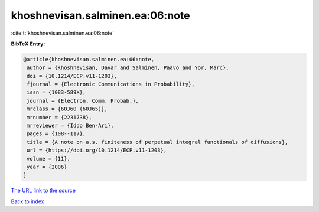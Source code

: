 khoshnevisan.salminen.ea:06:note
================================

:cite:t:`khoshnevisan.salminen.ea:06:note`

**BibTeX Entry:**

.. code-block:: bibtex

   @article{khoshnevisan.salminen.ea:06:note,
    author = {Khoshnevisan, Davar and Salminen, Paavo and Yor, Marc},
    doi = {10.1214/ECP.v11-1203},
    fjournal = {Electronic Communications in Probability},
    issn = {1083-589X},
    journal = {Electron. Comm. Probab.},
    mrclass = {60J60 (60J65)},
    mrnumber = {2231738},
    mrreviewer = {Iddo Ben-Ari},
    pages = {108--117},
    title = {A note on a.s. finiteness of perpetual integral functionals of diffusions},
    url = {https://doi.org/10.1214/ECP.v11-1203},
    volume = {11},
    year = {2006}
   }
`The URL link to the source <ttps://doi.org/10.1214/ECP.v11-1203}>`_


`Back to index <../By-Cite-Keys.html>`_
